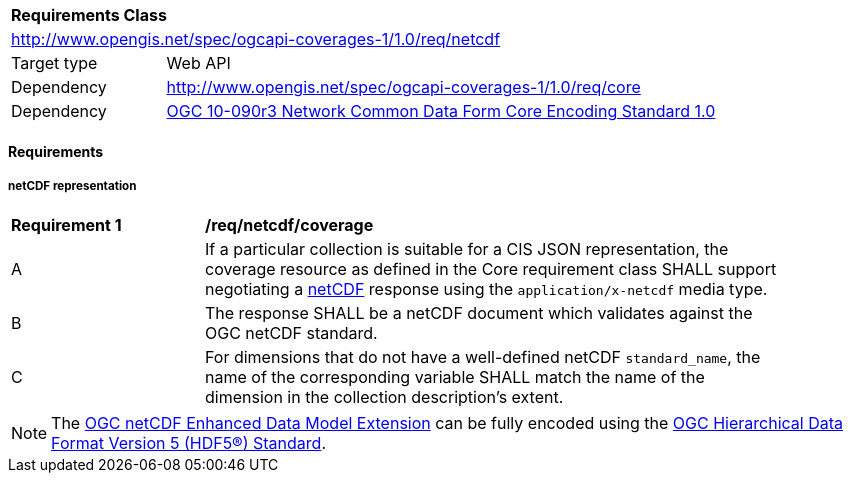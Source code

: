 [[rc_netcdf]]
[cols="1,4",width="90%"]
|===
2+|*Requirements Class*
2+|http://www.opengis.net/spec/ogcapi-coverages-1/1.0/req/netcdf
|Target type |Web API
|Dependency  |http://www.opengis.net/spec/ogcapi-coverages-1/1.0/req/core
|Dependency  |https://portal.ogc.org/files/?artifact_id=43732[OGC 10-090r3 Network Common Data Form Core Encoding Standard 1.0]
|===

==== Requirements

[[requirements-class-netCDF-clause]]

===== netCDF representation

[[req_netcdf_coverage]]
[width="90%",cols="2,6a"]
|===
^|*Requirement {counter:req-id}* |*/req/netcdf/coverage*
^|A |If a particular collection is suitable for a CIS JSON representation, the coverage resource as defined in the Core requirement class SHALL support negotiating a https://portal.ogc.org/files/?artifact_id=43732[netCDF] response using the `application/x-netcdf` media type.
^|B |The response SHALL be a netCDF document which validates against the OGC netCDF standard.
^|C |For dimensions that do not have a well-defined netCDF `standard_name`, the name of the corresponding variable SHALL match the name of the dimension in the collection description's extent.
|===

NOTE: The https://portal.ogc.org/files/?artifact_id=50294[OGC netCDF Enhanced Data Model Extension] can be fully encoded using the
https://docs.ogc.org/is/18-043r3/18-043r3.html[OGC Hierarchical Data Format Version 5 (HDF5®) Standard].
